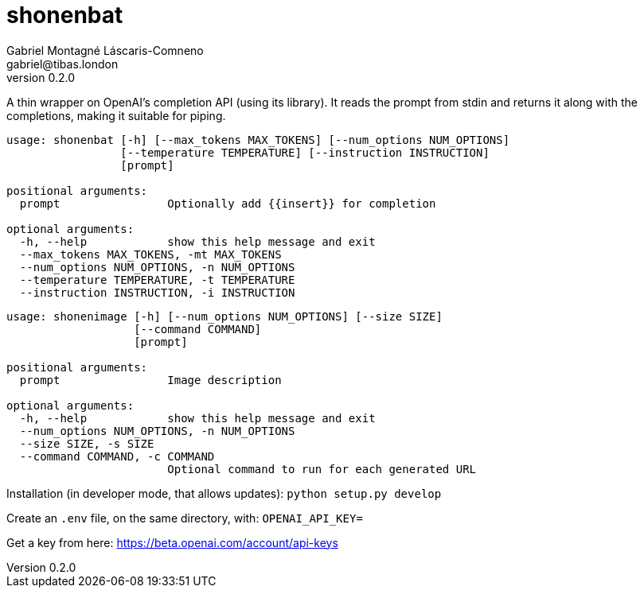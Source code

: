 = shonenbat
Gabriel Montagné Láscaris-Comneno <gabriel@tibas.london>
v0.2.0

A thin wrapper on OpenAI's completion API (using its library). It reads the prompt from stdin and returns it along with the completions, making it suitable for piping.

----
usage: shonenbat [-h] [--max_tokens MAX_TOKENS] [--num_options NUM_OPTIONS]
                 [--temperature TEMPERATURE] [--instruction INSTRUCTION]
                 [prompt]

positional arguments:
  prompt                Optionally add {{insert}} for completion

optional arguments:
  -h, --help            show this help message and exit
  --max_tokens MAX_TOKENS, -mt MAX_TOKENS
  --num_options NUM_OPTIONS, -n NUM_OPTIONS
  --temperature TEMPERATURE, -t TEMPERATURE
  --instruction INSTRUCTION, -i INSTRUCTION
----

----
usage: shonenimage [-h] [--num_options NUM_OPTIONS] [--size SIZE]
                   [--command COMMAND]
                   [prompt]

positional arguments:
  prompt                Image description

optional arguments:
  -h, --help            show this help message and exit
  --num_options NUM_OPTIONS, -n NUM_OPTIONS
  --size SIZE, -s SIZE
  --command COMMAND, -c COMMAND
                        Optional command to run for each generated URL
----

Installation (in developer mode, that allows updates):
  `python setup.py develop`

Create an `.env` file, on the same directory, with: `OPENAI_API_KEY=`

Get a key from here: https://beta.openai.com/account/api-keys

